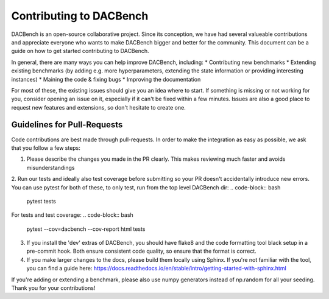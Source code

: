 .. _benchmarks:

========================
Contributing to DACBench
========================

.. role:: bash(code)
    :language: bash

DACBench is an open-source collaborative project. 
Since its conception, we have had several valueable contributions and appreciate everyone who wants to make DACBench bigger and better for the community.
This document can be a guide on how to get started contributing to DACBench.

In general, there are many ways you can help improve DACBench, including:
* Contributing new benchmarks
* Extending existing benchmarks (by adding e.g. more hyperparameters, extending the state information or providing interesting instances)
* Maining the code & fixing bugs
* Improving the documentation

For most of these, the existing issues should give you an idea where to start. 
If something is missing or not working for you, consider opening an issue on it, especially if it can't be fixed within a few minutes.
Issues are also a good place to request new features and extensions, so don't hesitate to create one.

Guidelines for Pull-Requests
############################
Code contributions are best made through pull-requests. 
In order to make the integration as easy as possible, we ask that you follow a few steps:

1. Please describe the changes you made in the PR clearly. This makes reviewing much faster and avoids misunderstandings
2. Run our tests and ideally also test coverage before submitting so your PR doesn't accidentally introduce new errors. You can use pytest for both of these, to only test, run from the top level DACBench dir:
.. code-block:: bash
        pytest tests

For tests and test coverage:
.. code-block:: bash
        pytest --cov=dacbench --cov-report html tests

3. If you install the 'dev' extras of DACBench, you should have flake8 and the code formatting tool black setup in a pre-commit hook. Both ensure consistent code quality, so ensure that the format is correct.
4. If you make larger changes to the docs, please build them locally using Sphinx. If you're not familiar with the tool, you can find a guide here: https://docs.readthedocs.io/en/stable/intro/getting-started-with-sphinx.html

If you're adding or extending a benchmark, please also use numpy generators instead of np.random for all your seeding.
Thank you for your contributions!

